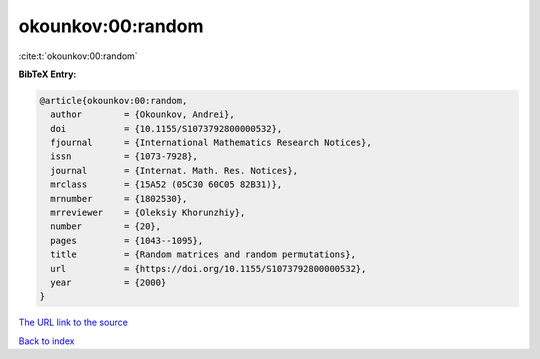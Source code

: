 okounkov:00:random
==================

:cite:t:`okounkov:00:random`

**BibTeX Entry:**

.. code-block:: bibtex

   @article{okounkov:00:random,
     author        = {Okounkov, Andrei},
     doi           = {10.1155/S1073792800000532},
     fjournal      = {International Mathematics Research Notices},
     issn          = {1073-7928},
     journal       = {Internat. Math. Res. Notices},
     mrclass       = {15A52 (05C30 60C05 82B31)},
     mrnumber      = {1802530},
     mrreviewer    = {Oleksiy Khorunzhiy},
     number        = {20},
     pages         = {1043--1095},
     title         = {Random matrices and random permutations},
     url           = {https://doi.org/10.1155/S1073792800000532},
     year          = {2000}
   }

`The URL link to the source <https://doi.org/10.1155/S1073792800000532>`__


`Back to index <../By-Cite-Keys.html>`__
